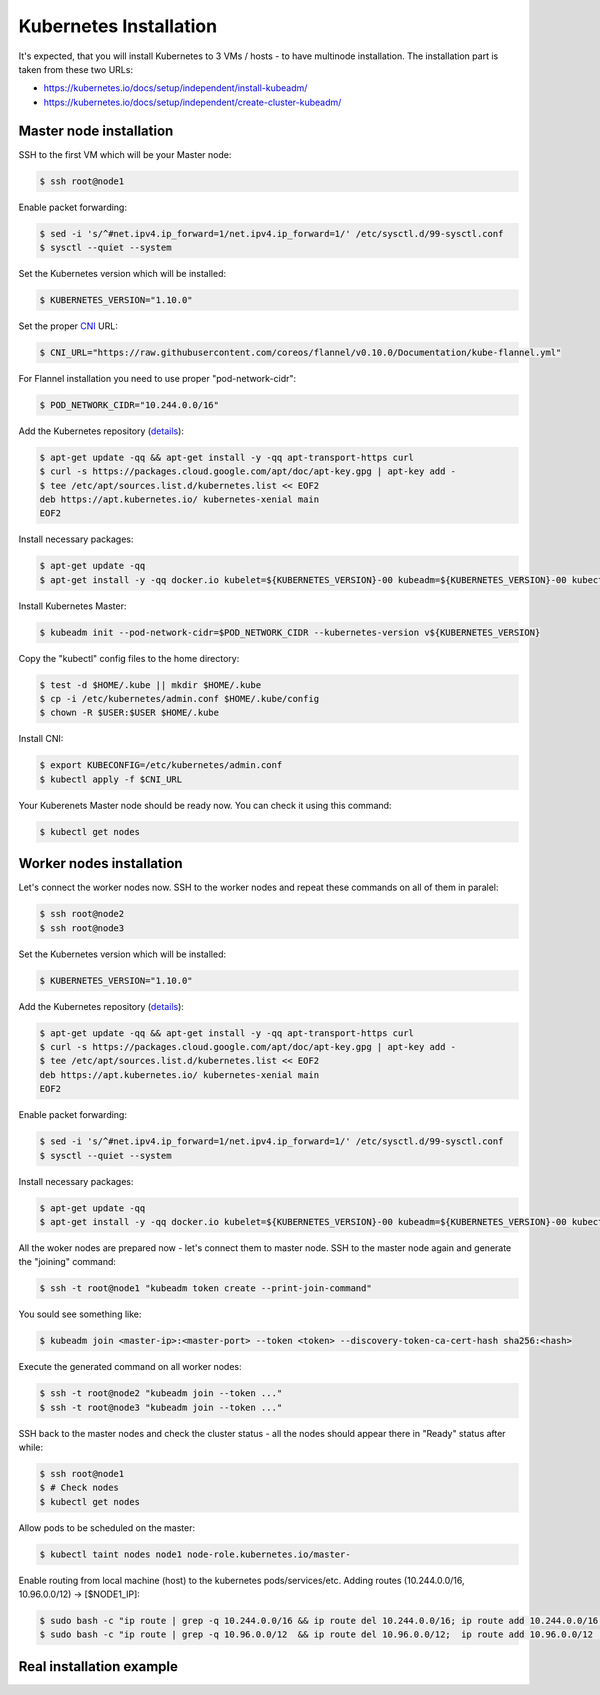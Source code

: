 Kubernetes Installation
=======================

It's expected, that you will install Kubernetes to 3 VMs / hosts - to have multinode installation.
The installation part is taken from these two URLs:

- https://kubernetes.io/docs/setup/independent/install-kubeadm/
- https://kubernetes.io/docs/setup/independent/create-cluster-kubeadm/


Master node installation
------------------------

SSH to the first VM which will be your Master node:

.. code-block:: shell-session

   $ ssh root@node1

Enable packet forwarding:

.. code-block:: shell-session

   $ sed -i 's/^#net.ipv4.ip_forward=1/net.ipv4.ip_forward=1/' /etc/sysctl.d/99-sysctl.conf
   $ sysctl --quiet --system

Set the Kubernetes version which will be installed:

.. code-block:: shell-session

   $ KUBERNETES_VERSION="1.10.0"

Set the proper `CNI <https://kubernetes.io/docs/concepts/cluster-administration/network-plugins/#cni>`_ URL:

.. code-block:: shell-session

   $ CNI_URL="https://raw.githubusercontent.com/coreos/flannel/v0.10.0/Documentation/kube-flannel.yml"

For Flannel installation you need to use proper "pod-network-cidr":

.. code-block:: shell-session

   $ POD_NETWORK_CIDR="10.244.0.0/16"

Add the Kubernetes repository (`details <https://kubernetes.io/docs/setup/independent/install-kubeadm/>`_):

.. code-block:: shell-session

   $ apt-get update -qq && apt-get install -y -qq apt-transport-https curl
   $ curl -s https://packages.cloud.google.com/apt/doc/apt-key.gpg | apt-key add -
   $ tee /etc/apt/sources.list.d/kubernetes.list << EOF2
   deb https://apt.kubernetes.io/ kubernetes-xenial main
   EOF2

Install necessary packages:

.. code-block:: shell-session

   $ apt-get update -qq
   $ apt-get install -y -qq docker.io kubelet=${KUBERNETES_VERSION}-00 kubeadm=${KUBERNETES_VERSION}-00 kubectl=${KUBERNETES_VERSION}-00

Install Kubernetes Master:

.. code-block:: shell-session

   $ kubeadm init --pod-network-cidr=$POD_NETWORK_CIDR --kubernetes-version v${KUBERNETES_VERSION}

Copy the "kubectl" config files to the home directory:

.. code-block:: shell-session

   $ test -d $HOME/.kube || mkdir $HOME/.kube
   $ cp -i /etc/kubernetes/admin.conf $HOME/.kube/config
   $ chown -R $USER:$USER $HOME/.kube

Install CNI:

.. code-block:: shell-session

   $ export KUBECONFIG=/etc/kubernetes/admin.conf
   $ kubectl apply -f $CNI_URL

Your Kuberenets Master node should be ready now. You can check it using this command:

.. code-block:: shell-session

   $ kubectl get nodes


Worker nodes installation
-------------------------

Let's connect the worker nodes now.
SSH to the worker nodes and repeat these commands on all of them in paralel:

.. code-block:: shell-session

   $ ssh root@node2
   $ ssh root@node3

Set the Kubernetes version which will be installed:

.. code-block:: shell-session

   $ KUBERNETES_VERSION="1.10.0"

Add the Kubernetes repository (`details <https://kubernetes.io/docs/setup/independent/install-kubeadm/>`_):

.. code-block:: shell-session

   $ apt-get update -qq && apt-get install -y -qq apt-transport-https curl
   $ curl -s https://packages.cloud.google.com/apt/doc/apt-key.gpg | apt-key add -
   $ tee /etc/apt/sources.list.d/kubernetes.list << EOF2
   deb https://apt.kubernetes.io/ kubernetes-xenial main
   EOF2

Enable packet forwarding:

.. code-block:: shell-session

   $ sed -i 's/^#net.ipv4.ip_forward=1/net.ipv4.ip_forward=1/' /etc/sysctl.d/99-sysctl.conf
   $ sysctl --quiet --system

Install necessary packages:

.. code-block:: shell-session

   $ apt-get update -qq
   $ apt-get install -y -qq docker.io kubelet=${KUBERNETES_VERSION}-00 kubeadm=${KUBERNETES_VERSION}-00 kubectl=${KUBERNETES_VERSION}-00

All the woker nodes are prepared now - let's connect them to master node.
SSH to the master node again and generate the "joining" command:

.. code-block:: shell-session

   $ ssh -t root@node1 "kubeadm token create --print-join-command"

You sould see something like:

.. code-block:: shell-session

   $ kubeadm join <master-ip>:<master-port> --token <token> --discovery-token-ca-cert-hash sha256:<hash>

Execute the generated command on all worker nodes:

.. code-block:: shell-session

   $ ssh -t root@node2 "kubeadm join --token ..."
   $ ssh -t root@node3 "kubeadm join --token ..."

SSH back to the master nodes and check the cluster status - all the nodes should appear there in "Ready" status after while:

.. code-block:: shell-session

   $ ssh root@node1
   $ # Check nodes
   $ kubectl get nodes

Allow pods to be scheduled on the master:

.. code-block:: shell-session

   $ kubectl taint nodes node1 node-role.kubernetes.io/master-

Enable routing from local machine (host) to the kubernetes pods/services/etc.
Adding routes (10.244.0.0/16, 10.96.0.0/12) -> [$NODE1_IP]:

.. code-block:: shell-session

   $ sudo bash -c "ip route | grep -q 10.244.0.0/16 && ip route del 10.244.0.0/16; ip route add 10.244.0.0/16 via $NODE1_IP"
   $ sudo bash -c "ip route | grep -q 10.96.0.0/12  && ip route del 10.96.0.0/12;  ip route add 10.96.0.0/12  via $NODE1_IP"

Real installation example
-------------------------

.. raw:: html

   <script src="https://asciinema.org/a/176954.js" id="asciicast-176954" async></script>
